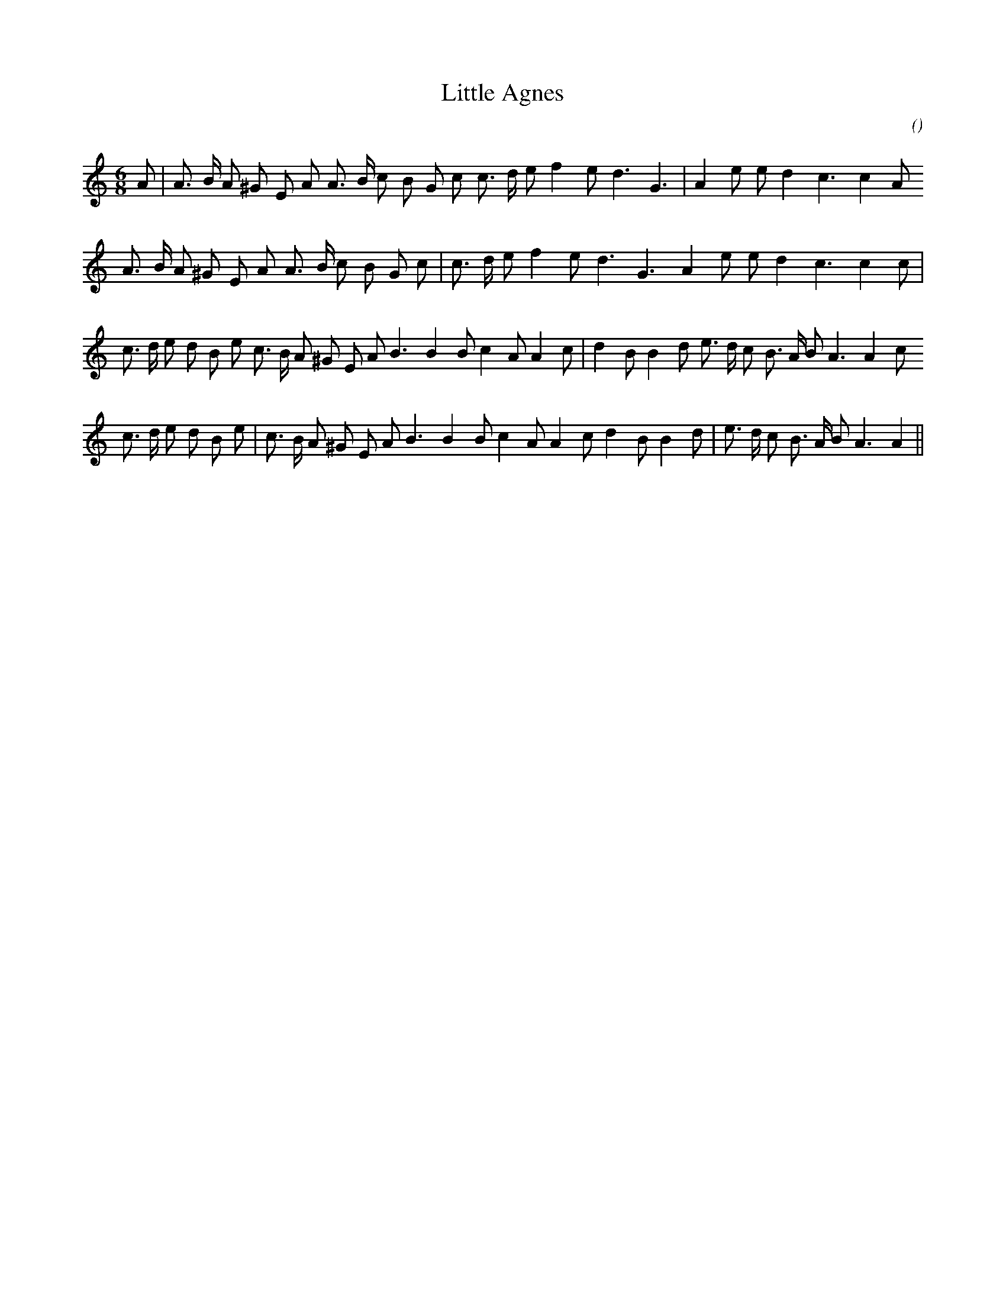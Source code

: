 X:1
T: Little Agnes
N:
C:
S: Play  3  times
A:
O:
R:
M:6/8
K:Am
I:speed 150
%W: A1
% voice 1 (1 lines, 27 notes)
K:Am
M:6/8
L:1/16
A2 |A3 B A2 ^G2 E2 A2 A3 B c2 B2 G2 c2 c3 d e2 f4 e2 d6 G6 |A4 e2 e2 d4 c6c4 A2
%W: A2
% voice 1 (1 lines, 26 notes)
A3 B A2 ^G2 E2 A2 A3 B c2 B2 G2 c2 |c3 d e2 f4 e2 d6 G6 A4 e2 e2 d4 c6c4 c2 |
%W: B1
% voice 1 (1 lines, 32 notes)
c3 d e2 d2 B2 e2 c3 B A2 ^G2 E2 A2 B6B4 B2 c4 A2 A4 c2 |d4 B2 B4 d2 e3 d c2 B3 A B2 A6A4 c2
%W: B2
% voice 1 (1 lines, 31 notes)
c3 d e2 d2 B2 e2 |c3 B A2 ^G2 E2 A2 B6B4 B2 c4 A2 A4 c2 d4 B2 B4 d2 |e3 d c2 B3 A B2 A6A4 ||
